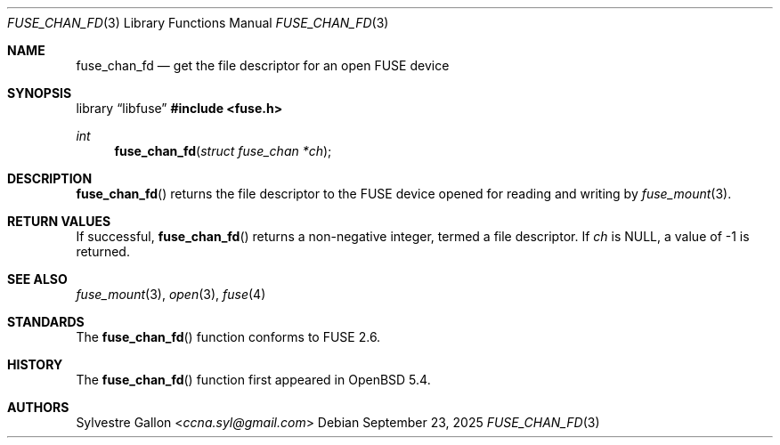 .\" $OpenBSD: fuse_chan_fd.3,v 1.5 2025/09/23 09:28:28 schwarze Exp $
.\"
.\" Copyright (c) 2018 Helg Bredow <helg.bredow@openbsd.org>
.\"
.\" Permission to use, copy, modify, and distribute this software for any
.\" purpose with or without fee is hereby granted, provided that the above
.\" copyright notice and this permission notice appear in all copies.
.\"
.\" THE SOFTWARE IS PROVIDED "AS IS" AND THE AUTHOR DISCLAIMS ALL WARRANTIES
.\" WITH REGARD TO THIS SOFTWARE INCLUDING ALL IMPLIED WARRANTIES OF
.\" MERCHANTABILITY AND FITNESS. IN NO EVENT SHALL THE AUTHOR BE LIABLE FOR
.\" ANY SPECIAL, DIRECT, INDIRECT, OR CONSEQUENTIAL DAMAGES OR ANY DAMAGES
.\" WHATSOEVER RESULTING FROM LOSS OF USE, DATA OR PROFITS, WHETHER IN AN
.\" ACTION OF CONTRACT, NEGLIGENCE OR OTHER TORTIOUS ACTION, ARISING OUT OF
.\" OR IN CONNECTION WITH THE USE OR PERFORMANCE OF THIS SOFTWARE.
.\"
.Dd $Mdocdate: September 23 2025 $
.Dt FUSE_CHAN_FD 3
.Os
.Sh NAME
.Nm fuse_chan_fd
.Nd get the file descriptor for an open FUSE device
.Sh SYNOPSIS
.Lb libfuse
.In fuse.h
.Ft int
.Fn fuse_chan_fd "struct fuse_chan *ch"
.Sh DESCRIPTION
.Fn fuse_chan_fd
returns the file descriptor to the FUSE device opened for reading
and writing by
.Xr fuse_mount 3 .
.Sh RETURN VALUES
If successful,
.Fn fuse_chan_fd
returns a non-negative integer, termed a file descriptor.
If
.Fa ch
is
.Dv NULL ,
a value of -1 is returned.
.Sh SEE ALSO
.Xr fuse_mount 3 ,
.Xr open 3 ,
.Xr fuse 4
.Sh STANDARDS
The
.Fn fuse_chan_fd
function conforms to FUSE 2.6.
.Sh HISTORY
The
.Fn fuse_chan_fd
function first appeared in
.Ox 5.4 .
.Sh AUTHORS
.An Sylvestre Gallon Aq Mt ccna.syl@gmail.com
